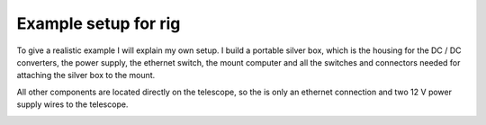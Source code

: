 Example setup for rig
---------------------

To give a realistic example I will explain my own setup. I build a portable
silver box, which is the housing for the DC / DC converters, the power supply,
the ethernet switch, the mount computer and all the switches and connectors
needed for attaching the silver box to the mount.

All other components are located directly on the telescope, so the is only an
ethernet connection and two 12 V power supply wires to the telescope.

.. image:: image/setup.png
    :align: center
